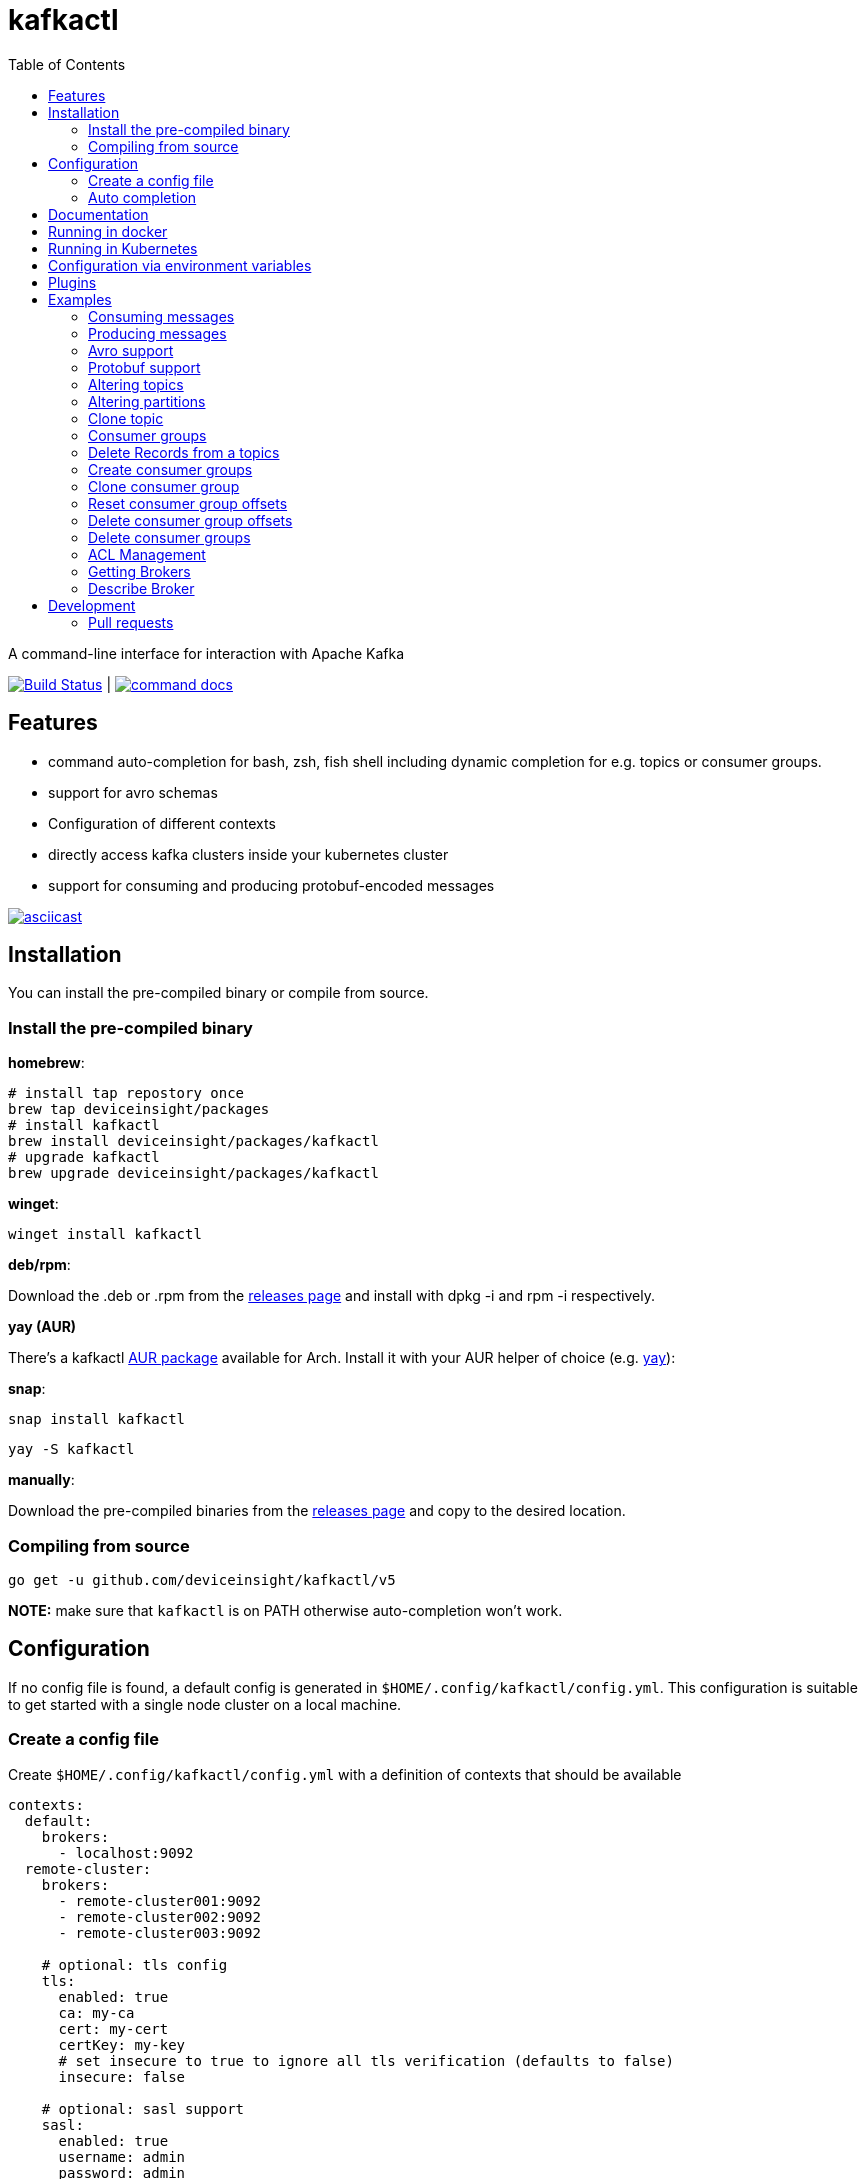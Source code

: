 :toc:
:toclevels: 2

= kafkactl

A command-line interface for interaction with Apache Kafka

image:https://github.com/deviceinsight/kafkactl/workflows/Lint%20%2F%20Test%20%2F%20IT/badge.svg?branch=main[Build Status,link=https://github.com/deviceinsight/kafkactl/actions]
| image:https://img.shields.io/badge/command-docs-blue.svg[command docs,link=https://deviceinsight.github.io/kafkactl/]

== Features

* command auto-completion for bash, zsh, fish shell including dynamic completion for e.g. topics or consumer groups.
* support for avro schemas
* Configuration of different contexts
* directly access kafka clusters inside your kubernetes cluster
* support for consuming and producing protobuf-encoded messages

image::https://asciinema.org/a/vmxrTA0h8CAXPnJnSFk5uHKzr.svg[asciicast,link=https://asciinema.org/a/vmxrTA0h8CAXPnJnSFk5uHKzr]

== Installation

You can install the pre-compiled binary or compile from source.

=== Install the pre-compiled binary

*homebrew*:

[,bash]
----
# install tap repostory once
brew tap deviceinsight/packages
# install kafkactl
brew install deviceinsight/packages/kafkactl
# upgrade kafkactl
brew upgrade deviceinsight/packages/kafkactl
----

*winget*:
[,bash]
----
winget install kafkactl
----

*deb/rpm*:

Download the .deb or .rpm from the https://github.com/deviceinsight/kafkactl/releases[releases page] and install with dpkg -i and rpm -i respectively.

*yay (AUR)*

There's a kafkactl https://aur.archlinux.org/packages/kafkactl/[AUR package] available for Arch. Install it with your AUR helper of choice (e.g. https://github.com/Jguer/yay[yay]):

*snap*:

[,bash]
----
snap install kafkactl
----

[,bash]
----
yay -S kafkactl
----

*manually*:

Download the pre-compiled binaries from the https://github.com/deviceinsight/kafkactl/releases[releases page] and copy to the desired location.

=== Compiling from source

[,bash]
----
go get -u github.com/deviceinsight/kafkactl/v5
----

*NOTE:* make sure that `kafkactl` is on PATH otherwise auto-completion won't work.

== Configuration

If no config file is found, a default config is generated in `$HOME/.config/kafkactl/config.yml`.
This configuration is suitable to get started with a single node cluster on a local machine.

=== Create a config file

Create `$HOME/.config/kafkactl/config.yml` with a definition of contexts that should be available

[,yaml]
----
contexts:
  default:
    brokers:
      - localhost:9092
  remote-cluster:
    brokers:
      - remote-cluster001:9092
      - remote-cluster002:9092
      - remote-cluster003:9092

    # optional: tls config
    tls:
      enabled: true
      ca: my-ca
      cert: my-cert
      certKey: my-key
      # set insecure to true to ignore all tls verification (defaults to false)
      insecure: false

    # optional: sasl support
    sasl:
      enabled: true
      username: admin
      password: admin
      # optional configure sasl mechanism as plaintext, scram-sha256, scram-sha512, oauth (defaults to plaintext)
      mechanism: oauth
      # optional tokenProvider configuration (only used for 'sasl.mechanism=oauth')
      tokenprovider:
        # plugin to use as token provider implementation (see plugin section)
        plugin: azure
        # optional: additional options passed to the plugin
        options:
          key: value

    # optional: access clusters running kubernetes
    kubernetes:
      enabled: false
      binary: kubectl #optional
      kubeConfig: ~/.kube/config #optional
      kubeContext: my-cluster
      namespace: my-namespace
      # optional: docker image to use (the tag of the image will be suffixed by `-scratch` or `-ubuntu` depending on command)
      image: private.registry.com/deviceinsight/kafkactl
      # optional: secret for private docker registry
      imagePullSecret: registry-secret
      # optional: serviceAccount to use for the pod
      serviceAccount: my-service-account
      # optional: keep pod after exit (can be set to true for debugging)
      keepPod: true
      # optional: labels to add to the pod
      labels:
        key: value
      # optional: annotations to add to the pod
      annotations:
        key: value
      # optional: nodeSelector to add to the pod
      nodeSelector:
        key: value
    # optional: clientID config (defaults to kafkactl-{username})
    clientID: my-client-id

    # optional: kafkaVersion (defaults to 2.5.0)
    kafkaVersion: 1.1.1

    # optional: timeout for admin requests (defaults to 3s)
    requestTimeout: 10s

    # optional: avro schema registry
    avro:
      schemaRegistry: localhost:8081
      # optional: configure codec for (de)serialization as standard,avro (defaults to standard)
      # see: https://github.com/deviceinsight/kafkactl/issues/123
      jsonCodec: avro

      # optional: timeout for requests (defaults to 5s)
      requestTimeout: 10s

      # optional: basic auth credentials
      username: admin
      password: admin

      # optional: tls config for avro
      tls:
        enabled: true
        ca: my-ca
        cert: my-cert
        certKey: my-key
        # set insecure to true to ignore all tls verification (defaults to false)
        insecure: false

    # optional: default protobuf messages search paths
    protobuf:
      importPaths:
        - "/usr/include/protobuf"
      protoFiles:
        - "someMessage.proto"
        - "otherMessage.proto"
      protosetFiles:
        - "/usr/include/protoset/other.protoset"

    producer:
      # optional: changes the default partitioner
      partitioner: "hash"

      # optional: changes default required acks in produce request
      # see: https://pkg.go.dev/github.com/IBM/sarama?utm_source=godoc#RequiredAcks
      requiredAcks: "WaitForAll"

      # optional: maximum permitted size of a message (defaults to 1000000)
      maxMessageBytes: 1000000

    consumer:
      # optional: isolationLevel (defaults to ReadCommitted)
      isolationLevel: ReadUncommitted

# optional for project config files
current-context: default
----

[#_config_file_read_order]
The config file location is resolved by

. checking for a provided commandline argument: `--config-file=$PATH_TO_CONFIG`
. evaluating the environment variable: `export KAFKA_CTL_CONFIG=$PATH_TO_CONFIG`
. checking for a project config file in the working directory (see <<_project_config_files>>)
. as default the config file is looked up from one of the following locations:
 ** `$HOME/.config/kafkactl/config.yml`
 ** `$HOME/.kafkactl/config.yml`
 ** `$APPDATA/kafkactl/config.yml`
 ** `$SNAP_REAL_HOME/.kafkactl/config.yml`
 ** `$SNAP_DATA/kafkactl/config.yml`
 ** `/etc/kafkactl/config.yml`

[#_project_config_files]
==== Project config files

In addition to the config file locations above, _kafkactl_ allows to create a config file on project level.
A project config file is meant to be placed at the root level of a git repo and declares the kafka configuration
for this repository/project.

In order to identify the config file as belonging to _kafkactl_ the following names can be used:

* `kafkactl.yml`
* `.kafkactl.yml`

During initialization _kafkactl_ starts from the current working directory and recursively looks for a project level
config file. The recursive lookup ends at the boundary of a git repository (i.e. if a `.git` folder is found).
This way, _kafkactl_ can be used conveniently anywhere in the git repository.

Additionally, project config files have a special feature to use them read-only. Topically, if you configure more than
one context in a config file, and you switch the context with `kafkactl config use-context xy` this will lead to a write
operation on the config file to save the _current context_.

In order to avoid this for project config files, one can just omit the `current-context` parameter from the config file.
In this case _kafkactl_ will delegate read and write operations for the _current context_ to the next configuration file
according to <<_config_file_read_order, the config file read order>>.


=== Auto completion

==== bash

*NOTE:* if you installed via snap, bash completion should work automatically.

----
source <(kafkactl completion bash)
----

To load completions for each session, execute once:
Linux:

----
kafkactl completion bash > /etc/bash_completion.d/kafkactl
----

MacOS:

----
kafkactl completion bash > /usr/local/etc/bash_completion.d/kafkactl
----

==== zsh

If shell completion is not already enabled in your environment,
you will need to enable it. You can execute the following once:

----
echo "autoload -U compinit; compinit" >> ~/.zshrc
----

To load completions for each session, execute once:

----
kafkactl completion zsh > "${fpath[1]}/_kafkactl"
----

You will need to start a new shell for this setup to take effect.

==== Fish

----
kafkactl completion fish | source
----

To load completions for each session, execute once:

----
kafkactl completion fish > ~/.config/fish/completions/kafkactl.fish
----

== Documentation

The documentation for all available commands can be found here:

image::https://img.shields.io/badge/command-docs-blue.svg[command docs,link=https://deviceinsight.github.io/kafkactl/]

== Running in docker

Assuming your Kafka brokers are accessible under `kafka1:9092` and `kafka2:9092`, you can list topics by running:

[,bash]
----
docker run --env BROKERS="kafka1:9092 kafka2:9092" deviceinsight/kafkactl:latest get topics
----

If a more elaborate config is needed, you can mount it as a volume:

[,bash]
----
docker run -v /absolute/path/to/config.yml:/etc/kafkactl/config.yml deviceinsight/kafkactl get topics
----

== Running in Kubernetes

____
:construction: This feature is still experimental.
____

If your kafka cluster is not directly accessible from your machine, but it is accessible from a kubernetes cluster
which in turn is accessible via `kubectl` from your machine you can configure kubernetes support:

[,$yaml]
----
contexts:
  kafka-cluster:
    brokers:
      - broker1:9092
      - broker2:9092
    kubernetes:
      enabled: true
      binary: kubectl #optional
      kubeContext: k8s-cluster
      namespace: k8s-namespace
----

Instead of directly talking to kafka brokers a kafkactl docker image is deployed as a pod into the kubernetes
cluster, and the defined namespace. Standard-Input and Standard-Output are then wired between the pod and your shell
running kafkactl.

There are two options:

. You can run `kafkactl attach` with your kubernetes cluster configured. This will use `kubectl run` to create a pod
in the configured kubeContext/namespace which runs an image of kafkactl and gives you a `bash` into the container.
Standard-in is piped to the pod and standard-out, standard-err directly to your shell. You even get auto-completion.
. You can run any other kafkactl command with your kubernetes cluster configured. Instead of directly
querying the cluster a pod is deployed, and input/output are wired between pod and your shell.

The names of the brokers have to match the service names used to access kafka in your cluster. A command like this should
give you this information:

[,bash]
----
kubectl get svc | grep kafka
----

____
:bulb: The first option takes a bit longer to start up since an Ubuntu based docker image is used in order to have
a bash available. The second option uses a docker image build from scratch and should therefore be quicker.
Which option is more suitable, will depend on your use-case.
____

____
:warning: currently _kafkactl_ must *NOT* be installed via _snap_ in order for the kubernetes feature to work. The snap runs in a sandbox and is therefore unable to access the `kubectl` binary.
____

== Configuration via environment variables

Every key in the `config.yml` can be overwritten via environment variables. The corresponding environment variable
for a key can be found by applying the following rules:

. replace `.` by `_`
. replace `-` by `_`
. write the key name in ALL CAPS

e.g. the key `contexts.default.tls.certKey` has the corresponding environment variable `CONTEXTS_DEFAULT_TLS_CERTKEY`.

*NOTE:* an array variable can be written using whitespace as delimiter. For example `BROKERS` can be provided as
`BROKERS="broker1:9092 broker2:9092 broker3:9092"`.

If environment variables for the `default` context should be set, the prefix `CONTEXTS_DEFAULT_` can be omitted.
So, instead of `CONTEXTS_DEFAULT_TLS_CERTKEY` one can also set `TLS_CERTKEY`.
See *root_test.go* for more examples.

== Plugins

_kafkactl_ supports plugins to cope with specifics when using Kafka-compatible clusters available from cloud providers such as Azure or AWS.

At the moment, plugins can only be used to implement a `tokenProvider` for _oauth_ authentication.
In the future, plugins might implement additional commands to query data or configuration which is not part of the Kafka-API. One example would be Eventhub consumer groups/offsets for Azure.

See the plugin documentation for additional documentation and usage examples.

Available plugins:

* https://github.com/deviceinsight/kafkactl-plugins/blob/main/azure/README.adoc[azure plugin]

== Examples

=== Consuming messages

Consuming messages from a topic can be done with:

[,bash]
----
kafkactl consume my-topic
----

In order to consume starting from the oldest offset use:

[,bash]
----
kafkactl consume my-topic --from-beginning
----

The following example prints message `key` and `timestamp` as well as `partition` and `offset` in `yaml` format:

[,bash]
----
kafkactl consume my-topic --print-keys --print-timestamps -o yaml
----

To print partition in default output format use:

[,bash]
----
kafkactl consume my-topic --print-partitions
----

Headers of kafka messages can be printed with the parameter `--print-headers` e.g.:

[,bash]
----
kafkactl consume my-topic --print-headers -o yaml
----

If one is only interested in the last `n` messages this can be achieved by `--tail` e.g.:

[,bash]
----
kafkactl consume my-topic --tail=5
----

The consumer can be stopped when the latest offset is reached using `--exit` parameter e.g.:

[,bash]
----
kafkactl consume my-topic --from-beginning --exit
----

The consumer can compute the offset it starts from using a timestamp:

[,bash]
----
kafkactl consume my-topic --from-timestamp 1384216367189
kafkactl consume my-topic --from-timestamp 2014-04-26T17:24:37.123Z
kafkactl consume my-topic --from-timestamp 2014-04-26T17:24:37.123
kafkactl consume my-topic --from-timestamp 2009-08-12T22:15:09Z
kafkactl consume my-topic --from-timestamp 2017-07-19T03:21:51
kafkactl consume my-topic --from-timestamp 2013-04-01T22:43
kafkactl consume my-topic --from-timestamp 2014-04-26
----

The `from-timestamp` parameter supports different timestamp formats. It can either be a number representing the epoch milliseconds
or a string with a timestamp in one of the https://github.com/deviceinsight/kafkactl/blob/main/util/util.go#L10[supported date formats].

*NOTE:* `--from-timestamp` is not designed to schedule the beginning of consumer's consumption. The offset corresponding to the timestamp is computed at the beginning of the process. So if you set it to a date in the future, the consumer will start from the latest offset.

The consumer can be stopped when the offset corresponding to a particular timestamp is reached:

[,bash]
----
kafkactl consume my-topic --from-timestamp 2017-07-19T03:30:00 --to-timestamp 2017-07-19T04:30:00
----

The `to-timestamp` parameter supports the same formats as `from-timestamp`.

*NOTE:* `--to-timestamp` is not designed to schedule the end of consumer's consumption. The offset corresponding to the timestamp is computed at the begininng of the process. So if you set it to a date in the future, the consumer will stop at the current latest offset.

The following example prints keys in hex and values in base64:

[,bash]
----
kafkactl consume my-topic --print-keys --key-encoding=hex --value-encoding=base64
----

The consumer can convert protobuf messages to JSON in keys (optional) and values:

[,bash]
----
kafkactl consume my-topic --value-proto-type MyTopicValue --key-proto-type MyTopicKey --proto-file kafkamsg.proto
----

To join a consumer group and consume messages as a member of the group:

[,bash]
----
kafkactl consume my-topic --group my-consumer-group
----

If you want to limit the number of messages that will be read, specify `--max-messages`:

[,bash]
----
kafkactl consume my-topic --max-messages 2
----

=== Producing messages

Producing messages can be done in multiple ways. If we want to produce a message with `key='my-key'`,
`value='my-value'` to the topic `my-topic` this can be achieved with one of the following commands:

[,bash]
----
echo "my-key#my-value" | kafkactl produce my-topic --separator=#
echo "my-value" | kafkactl produce my-topic --key=my-key
kafkactl produce my-topic --key=my-key --value=my-value
----

If we have a file containing messages where each line contains `key` and `value` separated by `#`, the file can be
used as input to produce messages to topic `my-topic`:

[,bash]
----
cat myfile | kafkactl produce my-topic --separator=#
----

The same can be accomplished without piping the file to stdin with the `--file` parameter:

[,bash]
----
kafkactl produce my-topic --separator=# --file=myfile
----

If the messages in the input file need to be split by a different delimiter than `\n` a custom line separator can be provided:

[,bash]
----
kafkactl produce my-topic --separator=# --lineSeparator=|| --file=myfile
----

*NOTE:* if the file was generated with `kafkactl consume --print-keys --print-timestamps my-topic` the produce
command is able to detect the message timestamp in the input and will ignore it.

It is also possible to produce messages in json format:

[,bash]
----
# each line in myfile.json is expected to contain a json object with fields key, value
kafkactl produce my-topic --file=myfile.json --input-format=json
cat myfile.json | kafkactl produce my-topic --input-format=json
----

the number of messages produced per second can be controlled with the `--rate` parameter:

[,bash]
----
cat myfile | kafkactl produce my-topic --separator=# --rate=200
----

It is also possible to specify the partition to insert the message:

[,bash]
----
kafkactl produce my-topic --key=my-key --value=my-value --partition=2
----

Additionally, a different partitioning scheme can be used. When a `key` is provided the default partitioner
uses the `hash` of the `key` to assign a partition. So the same `key` will end up in the same partition:

[,bash]
----
# the following 3 messages will all be inserted to the same partition
kafkactl produce my-topic --key=my-key --value=my-value
kafkactl produce my-topic --key=my-key --value=my-value
kafkactl produce my-topic --key=my-key --value=my-value

# the following 3 messages will probably be inserted to different partitions
kafkactl produce my-topic --key=my-key --value=my-value --partitioner=random
kafkactl produce my-topic --key=my-key --value=my-value --partitioner=random
kafkactl produce my-topic --key=my-key --value=my-value --partitioner=random
----

Message headers can also be written:

[,bash]
----
kafkactl produce my-topic --key=my-key --value=my-value --header key1:value1 --header key2:value\:2
----

The following example writes the key from base64 and value from hex:

[,bash]
----
kafkactl produce my-topic --key=dGVzdC1rZXk= --key-encoding=base64 --value=0000000000000000 --value-encoding=hex
----

You can control how many replica acknowledgements are needed for a response:

[,bash]
----
kafkactl produce my-topic --key=my-key --value=my-value --required-acks=WaitForAll
----

Producing null values (tombstone record) is also possible:

[,bash]
----
 kafkactl produce my-topic --null-value
----

Producing protobuf message converted from JSON:

[,bash]
----
kafkactl produce my-topic --key='{"keyField":123}' --key-proto-type MyKeyMessage --value='{"valueField":"value"}' --value-proto-type MyValueMessage --proto-file kafkamsg.proto
----

A more complex protobuf message converted from a multi-line JSON string can be produced using a file input with custom separators. 

For example, if you have the following protobuf definition (`complex.proto`):

[,protobuf]
----
syntax = "proto3";

import "google/protobuf/timestamp.proto";

message ComplexMessage {
  CustomerInfo customer_info = 1;
  DeviceInfo device_info = 2;
}

message CustomerInfo {
  string customer_id = 1;
  string name = 2;
}

message DeviceInfo {
  string serial = 1;
  google.protobuf.Timestamp last_update  = 2;
}
----

And you have the following file (`complex-msg.txt`) that contains the key and value of the message:

[,text]
----
msg-key##
{
    "customer_info": {
        "customer_id": "12345",
        "name": "Bob"
    },
    "device_info": {
        "serial": "abcde",
        "last_update": "2024-03-02T07:01:02.000Z"
    }
}
+++
----

The command to produce the protobuf message using sample protobuf definition and input file would be:

[,bash]
----
kafkactl produce my-topic --value-proto-type=ComplexMessage --proto-file=complex.proto --lineSeparator='+++' --separator='##' --file=complex-msg.txt
----

=== Avro support

In order to enable avro support you just have to add the schema registry to your configuration:

[,$yaml]
----
contexts:
  localhost:
    avro:
      schemaRegistry: localhost:8081
----

==== Producing to an avro topic

`kafkactl` will lookup the topic in the schema registry in order to determine if key or value needs to be avro encoded.
If producing with the latest `schemaVersion` is sufficient, no additional configuration is needed an `kafkactl` handles
this automatically.

If however one needs to produce an older `schemaVersion` this can be achieved by providing the parameters `keySchemaVersion`, `valueSchemaVersion`.

===== Example

[,bash]
----
# create a topic
kafkactl create topic avro_topic
# add a schema for the topic value
curl -X POST -H "Content-Type: application/vnd.schemaregistry.v1+json" \
--data '{"schema": "{\"type\": \"record\", \"name\": \"LongList\", \"fields\" : [{\"name\": \"next\", \"type\": [\"null\", \"LongList\"], \"default\": null}]}"}' \
http://localhost:8081/subjects/avro_topic-value/versions
# produce a message
kafkactl produce avro_topic --value {\"next\":{\"LongList\":{}}}
# consume the message
kafkactl consume avro_topic --from-beginning --print-schema -o yaml
----

==== Consuming from an avro topic

As for producing `kafkactl` will also lookup the topic in the schema registry to determine if key or value needs to be
decoded with an avro schema.

The `consume` command handles this automatically and no configuration is needed.

An additional parameter `print-schema` can be provided to display the schema used for decoding.

=== Protobuf support

`kafkactl` can consume and produce protobuf-encoded messages. In order to enable protobuf serialization/deserialization
you should add flag `--value-proto-type` and optionally `--key-proto-type` (if keys encoded in protobuf format)
with type name. Protobuf-encoded messages are mapped with https://developers.google.com/protocol-buffers/docs/proto3#json[pbjson].

`kafkactl` will search messages in following order:

. Protoset files specified in `--protoset-file` flag
. Protoset files specified in `context.protobuf.protosetFiles` config value
. Proto files specified in `--proto-file` flag
. Proto files specified in `context.protobuf.protoFiles` config value

Proto files may require some dependencies in `import` sections. To specify additional lookup paths use
`--proto-import-path` flag or `context.protobuf.importPaths` config value.

If provided message types was not found `kafkactl` will return error.

Note that if you want to use raw proto files `protoc` installation don't need to be installed.

Also note that protoset files must be compiled with included imports:

[,bash]
----
protoc -o kafkamsg.protoset --include_imports kafkamsg.proto
----

==== Example

Assume you have following proto schema in `kafkamsg.proto`:

[,protobuf]
----
syntax = "proto3";

import "google/protobuf/timestamp.proto";

message TopicMessage {
  google.protobuf.Timestamp produced_at = 1;
  int64 num = 2;
}

message TopicKey {
  float fvalue = 1;
}
----

"well-known" `google/protobuf` types are included so no additional proto files needed.

To produce message run

[,bash]
----
kafkactl produce <topic> --key '{"fvalue":1.2}' --key-proto-type TopicKey --value '{"producedAt":"2021-12-01T14:10:12Z","num":"1"}' --value-proto-type TopicValue --proto-file kafkamsg.proto
----

or with protoset

[,bash]
----
kafkactl produce <topic> --key '{"fvalue":1.2}' --key-proto-type TopicKey --value '{"producedAt":"2021-12-01T14:10:12Z","num":"1"}' --value-proto-type TopicValue --protoset-file kafkamsg.protoset
----

To consume messages run

[,bash]
----
kafkactl consume <topic> --key-proto-type TopicKey --value-proto-type TopicValue --proto-file kafkamsg.proto
----

or with protoset

[,bash]
----
kafkactl consume <topic> --key-proto-type TopicKey --value-proto-type TopicValue --protoset-file kafkamsg.protoset
----

=== Altering topics

Using the `alter topic` command allows you to change the partition count, replication factor and topic-level
configurations of an existing topic.

The partition count can be increased with:

[,bash]
----
kafkactl alter topic my-topic --partitions 32
----

The replication factor can be altered with:

[,bash]
----
kafkactl alter topic my-topic --replication-factor 2
----

____
:information_source: when altering replication factor, kafkactl tries to keep the number of replicas assigned to each
broker balanced. If you need more control over the assigned replicas use `alter partition` directly.
____

The topic configs can be edited by supplying key value pairs as follows:

[,bash]
----
kafkactl alter topic my-topic --config retention.ms=3600000 --config cleanup.policy=compact
----

____
:bulb: use the flag `--validate-only` to perform a dry-run without actually modifying the topic
____

=== Altering partitions

The assigned replicas of a partition can directly be altered with:

[,bash]
----
# set brokers 102,103 as replicas for partition 3 of topic my-topic
kafkactl alter partition my-topic 3 -r 102,103
----

=== Clone topic

New topic may be created from existing topic as follows:

[,bash]
----
kafkactl clone topic source-topic target-topic
----

Source topic must exist, target topic must not exist.
`kafkactl` clones partitions count, replication factor and config entries.

=== Consumer groups

In order to get a list of consumer groups the `get consumer-groups` command can be used:

[,bash]
----
# all available consumer groups
kafkactl get consumer-groups
# only consumer groups for a single topic
kafkactl get consumer-groups --topic my-topic
# using command alias
kafkactl get cg
----

To get detailed information about the consumer group use `describe consumer-group`. If the parameter `--partitions`
is provided details will be printed for each partition otherwise the partitions are aggregated to the clients.

[,bash]
----
# describe a consumer group
kafkactl describe consumer-group my-group
# show partition details only for partitions with lag
kafkactl describe consumer-group my-group --only-with-lag
# show details only for a single topic
kafkactl describe consumer-group my-group --topic my-topic
# using command alias
kafkactl describe cg my-group
----

=== Delete Records from a topics

Command to be used to delete records from partition, which have an offset smaller than the provided offset.

[,bash]
----
# delete records with offset < 123 from partition 0 and offset < 456 from partition 1
kafkactl delete records my-topic --offset 0=123 --offset 1=456
----

=== Create consumer groups

A consumer-group can be created as follows:

[,bash]
----
# create group with offset for all partitions set to oldest
kafkactl create consumer-group my-group --topic my-topic --oldest
# create group with offset for all partitions set to newest
kafkactl create consumer-group my-group --topic my-topic --newest
# create group with offset for a single partition set to specific offset
kafkactl create consumer-group my-group --topic my-topic --partition 5 --offset 100
# create group for multiple topics with offset for all partitions set to oldest
kafkactl create consumer-group my-group --topic my-topic-a --topic my-topic-b --oldest
----

=== Clone consumer group

A consumer group may be created as clone of another consumer group as follows:

[,bash]
----
kafkactl clone consumer-group source-group target-group
----

Source group must exist and have committed offsets. Target group must not exist or don't have committed offsets.
`kafkactl` clones topic assignment and partition offsets.

=== Reset consumer group offsets

in order to ensure the reset does what it is expected, per default only
the results are printed without actually executing it. Use the additional parameter `--execute` to perform the reset.

[,bash]
----
# reset offset of for all partitions to oldest offset
kafkactl reset offset my-group --topic my-topic --oldest
# reset offset of for all partitions to newest offset
kafkactl reset offset my-group --topic my-topic --newest
# reset offset for a single partition to specific offset
kafkactl reset offset my-group --topic my-topic --partition 5 --offset 100
# reset offset to newest for all topics in the group
kafkactl reset offset my-group --all-topics --newest
# reset offset of for all partitions on multiple topics to oldest offset
kafkactl reset offset my-group --topic my-topic-a --topic my-topic-b --oldest
# reset offset to offset at a given timestamp(epoch)/datetime
kafkactl reset offset my-group --topic my-topic-a --to-datetime 2014-04-26T17:24:37.123Z
# reset offset to offset at a given timestamp(epoch)/datetime
kafkactl reset offset my-group --topic my-topic-a --to-datetime 1697726906352
----

=== Delete consumer group offsets

In order to delete a consumer group offset use `delete offset`

[,bash]
----
# delete offset for all partitions of topic my-topic
kafkactl delete offset my-group --topic my-topic
# delete offset for partition 1 of topic my-topic
kafkactl delete offset my-group --topic my-topic --partition 1
----

=== Delete consumer groups

In order to delete a consumer group or a list of consumer groups use `delete consumer-group`

[,bash]
----
# delete consumer group my-group
kafkactl delete consumer-group my-group
----

=== ACL Management

Available ACL operations are documented https://docs.confluent.io/platform/current/kafka/authorization.html#operations[here].

==== Create a new ACL

[,bash]
----
# create an acl that allows topic read for a user 'consumer'
kafkactl create acl --topic my-topic --operation read --principal User:consumer --allow
# create an acl that denies topic write for a user 'consumer' coming from a specific host
kafkactl create acl --topic my-topic --operation write --host 1.2.3.4 --principal User:consumer --deny
# allow multiple operations
kafkactl create acl --topic my-topic --operation read --operation describe --principal User:consumer --allow
# allow on all topics with prefix common prefix
kafkactl create acl --topic my-prefix --pattern prefixed --operation read --principal User:consumer --allow
----

==== List ACLs

[,bash]
----
# list all acl
kafkactl get acl
# list all acl (alias command)
kafkactl get access-control-list
# filter only topic resources
kafkactl get acl --topics
# filter only consumer group resources with operation read
kafkactl get acl --groups --operation read
----

==== Delete ACLs

[,bash]
----
# delete all topic read acls
kafkactl delete acl --topics --operation read --pattern any
# delete all topic acls for any operation
kafkactl delete acl --topics --operation any --pattern any
# delete all cluster acls for any operation
kafkactl delete acl --cluster --operation any --pattern any
# delete all consumer-group acls with operation describe, patternType prefixed and permissionType allow
kafkactl delete acl --groups --operation describe --pattern prefixed --allow
----

=== Getting Brokers

To get the list of brokers of a kafka cluster use `get brokers`

[,bash]
----
# get the list of brokers
kafkactl get brokers
----

=== Describe Broker

To view configs for a single broker use `describe broker`

[,bash]
----
# describe broker
kafkactl describe broker 1
----

== Development

In order to see linter errors before commit, add the following pre-commit hook:

[,bash]
----
pip install --user pre-commit
pre-commit install
----

=== Pull requests

[,shell]
----
# checkout locally
PULL_REQUEST_ID=123
LOCAL_BRANCH_NAME=feature/abc
git fetch origin pull/${PULL_REQUEST_ID}/head:${LOCAL_BRANCH_NAME}
git checkout ${LOCAL_BRANCH_NAME}

# push to PR
NAME=username
REMOTE_BRANCH_NAME=abc
git remote add $NAME git@github.com:$NAME/kafkactl.git
git push $NAME ${LOCAL_BRANCH_NAME}:${REMOTE_BRANCH_NAME}
----
